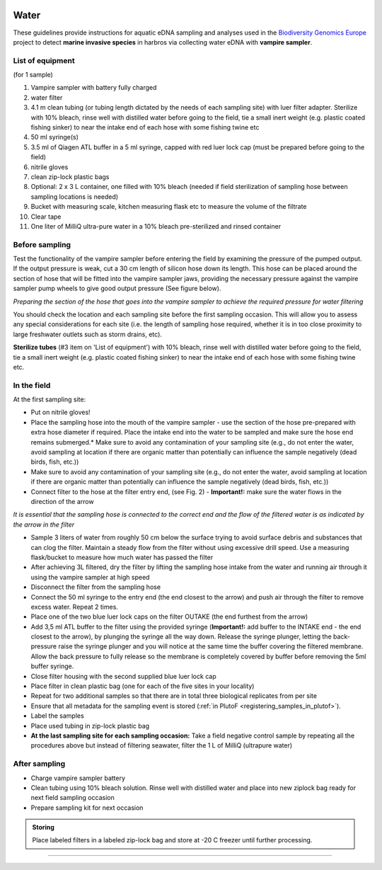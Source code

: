 .. |logo_BGE_alpha| image:: _static/logo_BGE_alpha.png
  :width: 300
  :alt: Alternative text
  :target: https://biodiversitygenomics.eu/

.. |eufund| image:: _static/eu_co-funded.png
  :width: 200
  :alt: Alternative text

.. |chfund| image:: _static/ch-logo-200x50.png
  :width: 210
  :alt: Alternative text

.. |ukrifund| image:: _static/ukri-logo-200x59.png
  :width: 150
  :alt: Alternative text

.. |testVamp| image:: _static/testVamp.jpg
  :width: 900
  :alt: Alternative text

.. |VampFlow| image:: _static/VampFlow.jpg
  :width: 400
  :alt: Alternative text

.. |logo_BGE_small| image:: _static/logo_BGE_alpha.png
  :width: 120
  :alt: Alternative text
  :target: https://biodiversitygenomics.eu/

.. raw:: html

    <style> .red {color:#ff0000; font-weight:bold; font-size:16px} </style>

.. role:: red


|logo_BGE_alpha|

.. _sampling_water:

Water
******

These guidelines provide instructions for aquatic eDNA sampling and analyses 
used in the `Biodiversity Genomics Europe <https://biodiversitygenomics.eu/>`_ project
to detect **marine invasive species** in harbros via collecting water eDNA with **vampire sampler**.


List of equipment
~~~~~~~~~~~~~~~~~

(for 1 sample)

#. Vampire sampler with battery fully charged
#. water filter
#. 4.1 m clean tubing (or tubing length dictated by the needs of each sampling site) with luer filter adapter. Sterilize with 10% bleach, rinse well with distilled water before going to the field, tie a small inert weight (e.g. plastic coated fishing sinker) to near the intake end of each hose with some fishing twine etc
#. 50 ml syringe(s)
#. 3.5 ml of Qiagen ATL buffer in a 5 ml syringe, capped with red luer lock cap (must be prepared before going to the field)
#. nitrile gloves
#. clean zip-lock plastic bags
#. Optional: 2 x 3 L container, one filled with 10% bleach (needed if field sterilization of sampling hose between sampling locations is needed) 
#. Bucket with measuring scale, kitchen measuring flask etc to measure the volume of the filtrate 
#. Clear tape
#. One liter of MilliQ ultra-pure water in a 10% bleach pre-sterilized and rinsed container 
  

Before sampling
~~~~~~~~~~~~~~~

Test the functionality of the vampire sampler before entering the field by examining 
the pressure of the pumped output. If the output pressure is weak, cut a 30 cm length 
of silicon hose down its length. This hose can be placed around the section of hose that 
will be fitted into the vampire sampler jaws, providing the necessary pressure against the 
vampire sampler pump wheels to give good output pressure (See figure below).

|testVamp|
*Preparing the section of the hose that goes into the
vampire sampler to achieve the required pressure for water filtering*

You should check the location and each sampling site before the first sampling occasion. 
This will allow you to assess any special considerations for each site 
(i.e. the length of sampling hose required, whether it is in too close proximity to 
large freshwater outlets such as storm drains, etc).

**Sterilize tubes** (#3 item on 'List of equipment') with 10% bleach, 
rinse well with distilled water before going to the field, 
tie a small inert weight (e.g. plastic coated fishing sinker) 
to near the intake end of each hose with some fishing twine etc.

In the field
~~~~~~~~~~~~

At the first sampling site:

* Put on nitrile gloves!
* Place the sampling hose into the mouth of the vampire sampler - use
  the section of the hose pre-prepared with extra hose diameter if
  required. Place the intake end into the water to be sampled and make
  sure the hose end remains submerged.* Make sure to avoid any contamination of your sampling site (e.g., do not enter the water, avoid sampling at location if there are organic matter than potentially can influence the sample negatively (dead birds, fish, etc.))
* Make sure to avoid any contamination of your sampling site (e.g., do
  not enter the water, avoid sampling at location if there are organic
  matter than potentially can influence the sample negatively (dead
  birds, fish, etc.))
* Connect filter to the hose at the filter entry end, (see Fig. 2) -
  **Important!:** make sure the water flows in the direction of the
  arrow

|VampFlow| 

*It is essential that the sampling hose is 
connected to the correct end and the flow of the
filtered water is as indicated by the
arrow in the filter*

* Sample 3 liters of water from roughly 50 cm below the surface trying
  to avoid surface debris and substances that can clog the filter.
  Maintain a steady flow from the filter without using excessive drill
  speed. Use a measuring flask/bucket to measure how much water has
  passed the filter
* After achieving 3L filtered, dry the filter by lifting the sampling
  hose intake from the water and running air through it using the
  vampire sampler at high speed
* Disconnect the filter from the sampling hose
* Connect the 50 ml syringe to the entry end (the end closest to the
  arrow) and push air through the filter to remove excess water. Repeat
  2 times.
* Place one of the two blue luer lock caps on the filter OUTAKE
  (the end furthest from the arrow)
* Add 3,5 ml ATL buffer to the filter using the provided syringe
  (**Important!:** add buffer to the INTAKE end - the end closest to the
  arrow), by plunging the syringe all the way down. Release the syringe
  plunger, letting the back-pressure raise the syringe plunger and you
  will notice at the same time the buffer covering the filtered
  membrane. Allow the back pressure to fully release so the membrane is
  completely covered by buffer before removing the 5ml buffer syringe.
* Close filter housing with the second supplied blue luer lock cap
* Place filter in clean plastic bag (one for each of the five sites in
  your locality)
* Repeat for two additional samples so that there are in total three
  biological replicates from per site
* Ensure that all metadata for the sampling event is stored (:ref:`in PlutoF <registering_samples_in_plutof>`).
* Label the samples
* Place used tubing in zip-lock plastic bag 
* **At the last sampling site for each sampling occasion:**
  Take a field negative control sample by repeating all the procedures
  above but instead of filtering seawater, filter the 1 L of MilliQ
  (ultrapure water)

After sampling
~~~~~~~~~~~~~~

* Charge vampire sampler battery
* Clean tubing using 10% bleach solution. 
  Rinse well with distilled water and place into new ziplock bag ready for 
  next field sampling occasion
* Prepare sampling kit for next occasion

.. admonition:: Storing

  Place labeled filters in a labeled zip-lock bag and :red:`store at -20 C` 
  freezer until further processing.

____________________________________________________

|logo_BGE_small| |eufund| |chfund| |ukrifund|
